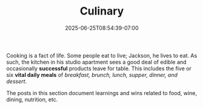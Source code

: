 #+TITLE: Culinary
#+DATE: 2025-06-25T08:54:39-07:00
#+DESCRIPTION: 
#+CATEGORIES: 
#+DRAFT: true

Cooking is a fact of life. Some people eat to live; Jackson, he lives to eat. As such, the kitchen in his studio apartment sees a good deal of edible and occasionally *successful* products leave for table. This includes the five or six *vital daily meals* of /breakfast, brunch, lunch, supper, dinner, and dessert/.

The posts in this section document learnings and wins related to food, wine, dining, nutrition, etc.